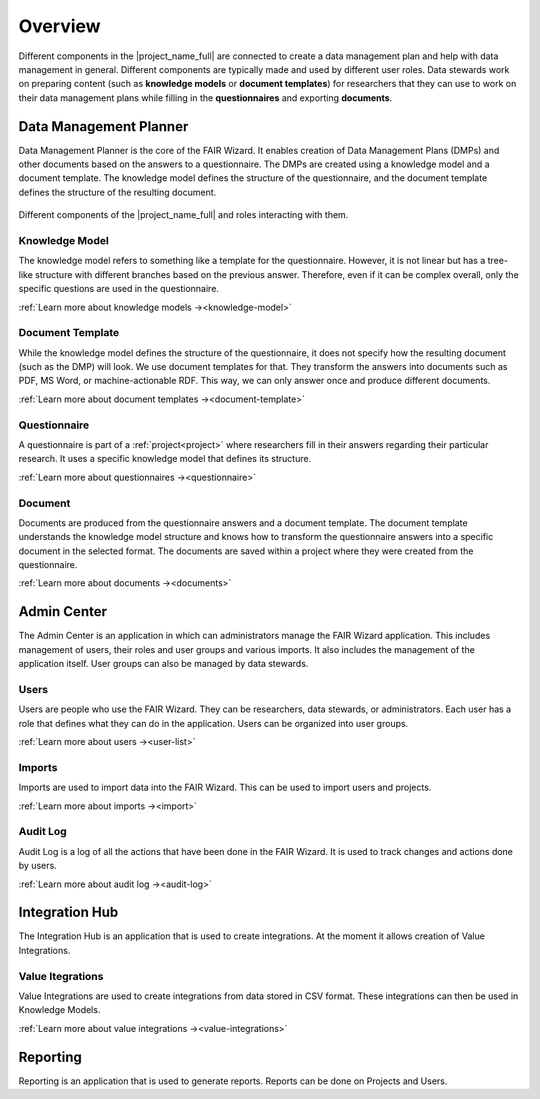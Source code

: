 .. _overview:

Overview
********

Different components in the |project_name_full| are connected to create a data management plan and help with data management in general. Different components are typically made and used by different user roles. Data stewards work on preparing content (such as **knowledge models** or **document templates**) for researchers that they can use to work on their data management plans while filling in the **questionnaires** and exporting **documents**.

Data Management Planner
=======================

Data Management Planner is the core of the FAIR Wizard. It enables creation of Data Management Plans (DMPs) and other documents based on the answers to a questionnaire. The DMPs are created using a knowledge model and a document template. The knowledge model defines the structure of the questionnaire, and the document template defines the structure of the resulting document.

.. figure:: overview/overview.png
   :align: center

   Different components of the |project_name_full| and roles interacting with them.


Knowledge Model
---------------

The knowledge model refers to something like a template for the questionnaire. However, it is not linear but has a tree-like structure with different branches based on the previous answer. Therefore, even if it can be complex overall, only the specific questions are used in the questionnaire.

:ref:`Learn more about knowledge models →<knowledge-model>`

Document Template
-----------------

While the knowledge model defines the structure of the questionnaire, it does not specify how the resulting document (such as the DMP) will look. We use document templates for that. They transform the answers into documents such as PDF, MS Word, or machine-actionable RDF. This way, we can only answer once and produce different documents.

:ref:`Learn more about document templates →<document-template>`

Questionnaire
-------------

A questionnaire is part of a :ref:`project<project>` where researchers fill in their answers regarding their particular research. It uses a specific knowledge model that defines its structure.

:ref:`Learn more about questionnaires →<questionnaire>`

Document
--------

Documents are produced from the questionnaire answers and a document template. The document template understands the knowledge model structure and knows how to transform the questionnaire answers into a specific document in the selected format. The documents are saved within a project where they were created from the questionnaire.

:ref:`Learn more about documents →<documents>`

Admin Center
============

The Admin Center is an application in which can administrators manage the FAIR Wizard application. This includes management of users, their roles and user groups and various imports. It also includes the management of the application itself. User groups can also be managed by data stewards.

Users
-----

Users are people who use the FAIR Wizard. They can be researchers, data stewards, or administrators. Each user has a role that defines what they can do in the application. Users can be organized into user groups.

:ref:`Learn more about users →<user-list>`

Imports
-------

Imports are used to import data into the FAIR Wizard. This can be used to import users and projects.

:ref:`Learn more about imports →<import>`

Audit Log
---------

Audit Log is a log of all the actions that have been done in the FAIR Wizard. It is used to track changes and actions done by users.

:ref:`Learn more about audit log →<audit-log>`

Integration Hub
===============

The Integration Hub is an application that is used to create integrations. At the moment it allows creation of Value Integrations.

Value Itegrations
-----------------

Value Integrations are used to create integrations from data stored in CSV format. These integrations can then be used in Knowledge Models.

:ref:`Learn more about value integrations →<value-integrations>`

Reporting
=========

Reporting is an application that is used to generate reports. Reports can be done on Projects and Users.
